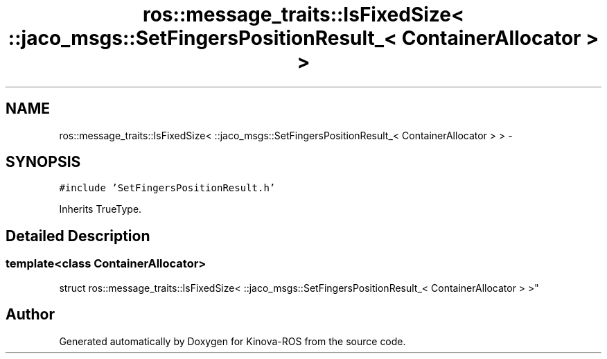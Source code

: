 .TH "ros::message_traits::IsFixedSize< ::jaco_msgs::SetFingersPositionResult_< ContainerAllocator > >" 3 "Thu Mar 3 2016" "Version 1.0.1" "Kinova-ROS" \" -*- nroff -*-
.ad l
.nh
.SH NAME
ros::message_traits::IsFixedSize< ::jaco_msgs::SetFingersPositionResult_< ContainerAllocator > > \- 
.SH SYNOPSIS
.br
.PP
.PP
\fC#include 'SetFingersPositionResult\&.h'\fP
.PP
Inherits TrueType\&.
.SH "Detailed Description"
.PP 

.SS "template<class ContainerAllocator>
.br
struct ros::message_traits::IsFixedSize< ::jaco_msgs::SetFingersPositionResult_< ContainerAllocator > >"


.SH "Author"
.PP 
Generated automatically by Doxygen for Kinova-ROS from the source code\&.
